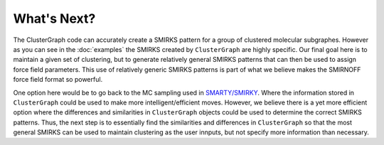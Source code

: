 What's Next?
============

The ClusterGraph code can accurately create a SMIRKS pattern
for a group of clustered molecular subgraphes.
However as you can see in the :doc:`examples`
the SMIRKS created by ``ClusterGraph`` are highly specific.
Our final goal here is to maintain a given set of clustering,
but to generate relatively general SMIRKS patterns
that can then be used to assign force field parameters.
This use of relatively generic SMIRKS patterns is part of
what we believe makes the SMIRNOFF force field format so
powerful.


One option here would be to go back to the MC sampling used
in `SMARTY/SMIRKY <https://github.com/openforcefield/smarty>`_.
Where the information stored in ``ClusterGraph`` could be
used to make more intelligent/efficient moves.
However, we believe there is a yet more efficient option
where the differences and similarities in ``ClusterGraph``
objects could be used to determine the correct SMIRKS
patterns. Thus, the next step is to essentially find the
similarities and differences in ``ClusterGraph`` so that the
most general SMIRKS can be used to maintain clustering as
the user innputs, but not specify more information than
necessary.

